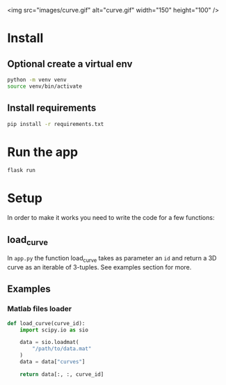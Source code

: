 <img src="images/curve.gif" alt="curve.gif" width="150" height="100" />

* Install 

** Optional create a virtual env
#+BEGIN_SRC sh
python -m venv venv
source venv/bin/activate
#+END_SRC

** Install requirements
#+BEGIN_SRC sh
pip install -r requirements.txt
#+END_SRC

* Run the app
#+BEGIN_SRC sh
flask run
#+END_SRC

* Setup 

In order to make it works you need to write the code for a few functions:

** load_curve

In =app.py= the function load_curve takes as parameter an =id= and return a 3D curve as 
an iterable of 3-tuples. See examples section for more. 


** Examples   

*** Matlab files loader 

#+BEGIN_SRC python 
  def load_curve(curve_id):
      import scipy.io as sio

      data = sio.loadmat(
          "/path/to/data.mat"
      )
      data = data["curves"]

      return data[:, :, curve_id]
#+END_SRC
